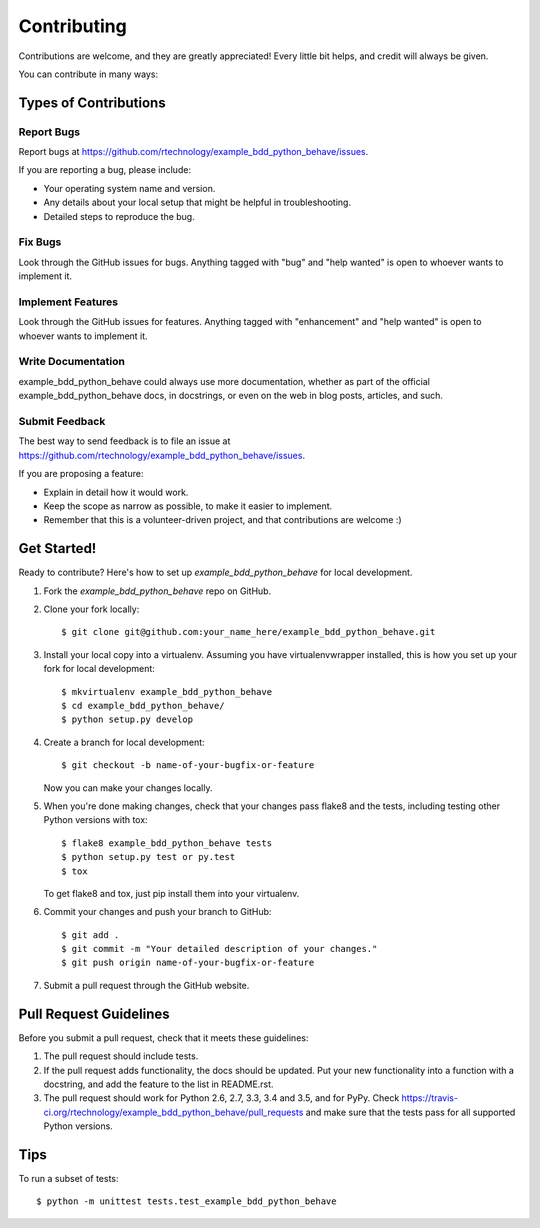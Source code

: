 .. highlight:: shell

============
Contributing
============

Contributions are welcome, and they are greatly appreciated! Every
little bit helps, and credit will always be given.

You can contribute in many ways:

Types of Contributions
----------------------

Report Bugs
~~~~~~~~~~~

Report bugs at https://github.com/rtechnology/example_bdd_python_behave/issues.

If you are reporting a bug, please include:

* Your operating system name and version.
* Any details about your local setup that might be helpful in troubleshooting.
* Detailed steps to reproduce the bug.

Fix Bugs
~~~~~~~~

Look through the GitHub issues for bugs. Anything tagged with "bug"
and "help wanted" is open to whoever wants to implement it.

Implement Features
~~~~~~~~~~~~~~~~~~

Look through the GitHub issues for features. Anything tagged with "enhancement"
and "help wanted" is open to whoever wants to implement it.

Write Documentation
~~~~~~~~~~~~~~~~~~~

example_bdd_python_behave could always use more documentation, whether as part of the
official example_bdd_python_behave docs, in docstrings, or even on the web in blog posts,
articles, and such.

Submit Feedback
~~~~~~~~~~~~~~~

The best way to send feedback is to file an issue at https://github.com/rtechnology/example_bdd_python_behave/issues.

If you are proposing a feature:

* Explain in detail how it would work.
* Keep the scope as narrow as possible, to make it easier to implement.
* Remember that this is a volunteer-driven project, and that contributions
  are welcome :)

Get Started!
------------

Ready to contribute? Here's how to set up `example_bdd_python_behave` for local development.

1. Fork the `example_bdd_python_behave` repo on GitHub.
2. Clone your fork locally::

    $ git clone git@github.com:your_name_here/example_bdd_python_behave.git

3. Install your local copy into a virtualenv. Assuming you have virtualenvwrapper installed, this is how you set up your fork for local development::

    $ mkvirtualenv example_bdd_python_behave
    $ cd example_bdd_python_behave/
    $ python setup.py develop

4. Create a branch for local development::

    $ git checkout -b name-of-your-bugfix-or-feature

   Now you can make your changes locally.

5. When you're done making changes, check that your changes pass flake8 and the tests, including testing other Python versions with tox::

    $ flake8 example_bdd_python_behave tests
    $ python setup.py test or py.test
    $ tox

   To get flake8 and tox, just pip install them into your virtualenv.

6. Commit your changes and push your branch to GitHub::

    $ git add .
    $ git commit -m "Your detailed description of your changes."
    $ git push origin name-of-your-bugfix-or-feature

7. Submit a pull request through the GitHub website.

Pull Request Guidelines
-----------------------

Before you submit a pull request, check that it meets these guidelines:

1. The pull request should include tests.
2. If the pull request adds functionality, the docs should be updated. Put
   your new functionality into a function with a docstring, and add the
   feature to the list in README.rst.
3. The pull request should work for Python 2.6, 2.7, 3.3, 3.4 and 3.5, and for PyPy. Check
   https://travis-ci.org/rtechnology/example_bdd_python_behave/pull_requests
   and make sure that the tests pass for all supported Python versions.

Tips
----

To run a subset of tests::


    $ python -m unittest tests.test_example_bdd_python_behave
